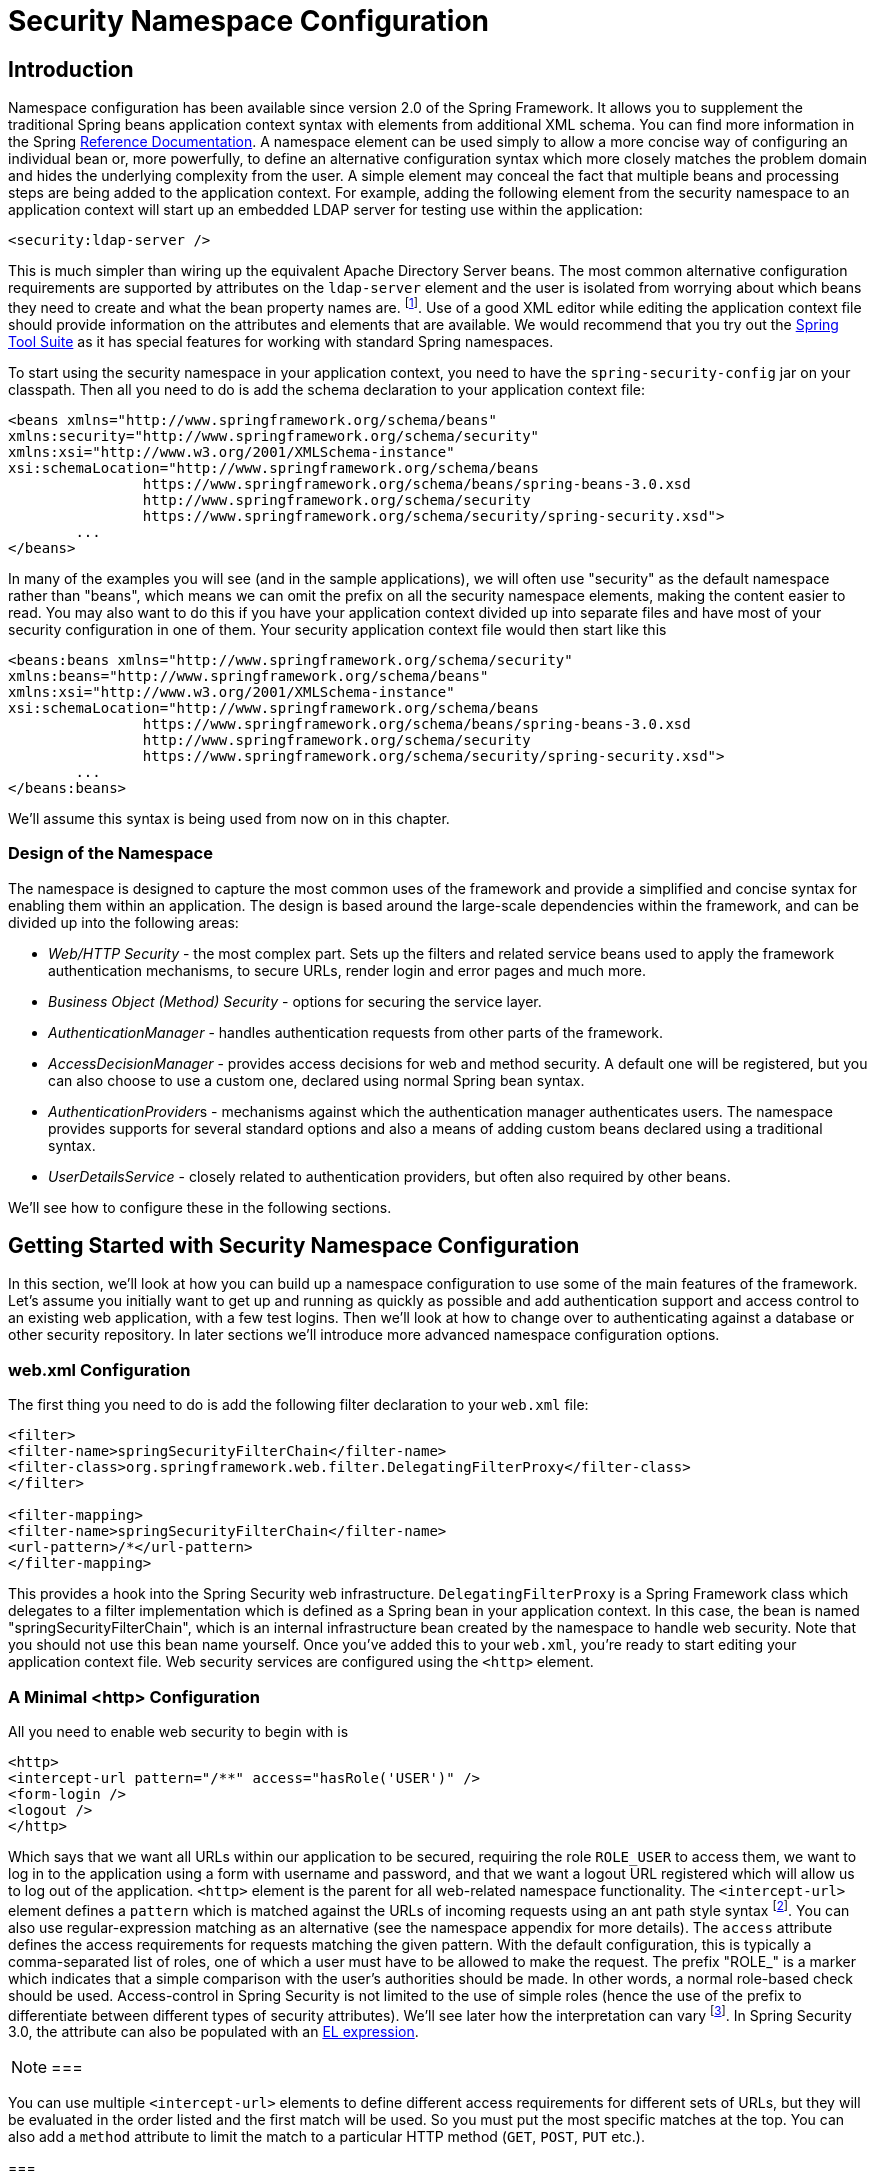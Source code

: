 
[[ns-config]]
= Security Namespace Configuration


== Introduction
Namespace configuration has been available since version 2.0 of the Spring Framework.
It allows you to supplement the traditional Spring beans application context syntax with elements from additional XML schema.
You can find more information in the Spring https://docs.spring.io/spring/docs/current/spring-framework-reference/htmlsingle/[Reference Documentation].
A namespace element can be used simply to allow a more concise way of configuring an individual bean or, more powerfully, to define an alternative configuration syntax which more closely matches the problem domain and hides the underlying complexity from the user.
A simple element may conceal the fact that multiple beans and processing steps are being added to the application context.
For example, adding the following element from the security namespace to an application context will start up an embedded LDAP server for testing use within the application:

[source,xml]
----
<security:ldap-server />
----

This is much simpler than wiring up the equivalent Apache Directory Server beans.
The most common alternative configuration requirements are supported by attributes on the `ldap-server` element and the user is isolated from worrying about which beans they need to create and what the bean property names are.
footnote:[You can find out more about the use of the `ldap-server` element in the chapter on pass:specialcharacters,macros[<<ldap>>].].
Use of a good XML editor while editing the application context file should provide information on the attributes and elements that are available.
We would recommend that you try out the https://spring.io/tools/sts[Spring Tool Suite] as it has special features for working with standard Spring namespaces.


To start using the security namespace in your application context, you need to have the `spring-security-config` jar on your classpath.
Then all you need to do is add the schema declaration to your application context file:

[source,xml]
----
<beans xmlns="http://www.springframework.org/schema/beans"
xmlns:security="http://www.springframework.org/schema/security"
xmlns:xsi="http://www.w3.org/2001/XMLSchema-instance"
xsi:schemaLocation="http://www.springframework.org/schema/beans
		https://www.springframework.org/schema/beans/spring-beans-3.0.xsd
		http://www.springframework.org/schema/security
		https://www.springframework.org/schema/security/spring-security.xsd">
	...
</beans>
----

In many of the examples you will see (and in the sample applications), we will often use "security" as the default namespace rather than "beans", which means we can omit the prefix on all the security namespace elements, making the content easier to read.
You may also want to do this if you have your application context divided up into separate files and have most of your security configuration in one of them.
Your security application context file would then start like this

[source,xml]
----
<beans:beans xmlns="http://www.springframework.org/schema/security"
xmlns:beans="http://www.springframework.org/schema/beans"
xmlns:xsi="http://www.w3.org/2001/XMLSchema-instance"
xsi:schemaLocation="http://www.springframework.org/schema/beans
		https://www.springframework.org/schema/beans/spring-beans-3.0.xsd
		http://www.springframework.org/schema/security
		https://www.springframework.org/schema/security/spring-security.xsd">
	...
</beans:beans>
----

We'll assume this syntax is being used from now on in this chapter.


=== Design of the Namespace
The namespace is designed to capture the most common uses of the framework and provide a simplified and concise syntax for enabling them within an application.
The design is based around the large-scale dependencies within the framework, and can be divided up into the following areas:

* __Web/HTTP Security__ - the most complex part.
Sets up the filters and related service beans used to apply the framework authentication mechanisms, to secure URLs, render login and error pages and much more.

* __Business Object (Method) Security__ - options for securing the service layer.

* __AuthenticationManager__ - handles authentication requests from other parts of the framework.

* __AccessDecisionManager__ - provides access decisions for web and method security.
A default one will be registered, but you can also choose to use a custom one, declared using normal Spring bean syntax.

* __AuthenticationProvider__s - mechanisms against which the authentication manager authenticates users.
The namespace provides supports for several standard options and also a means of adding custom beans declared using a traditional syntax.

* __UserDetailsService__ - closely related to authentication providers, but often also required by other beans.

We'll see how to configure these in the following sections.

[[ns-getting-started]]
== Getting Started with Security Namespace Configuration
In this section, we'll look at how you can build up a namespace configuration to use some of the main features of the framework.
Let's assume you initially want to get up and running as quickly as possible and add authentication support and access control to an existing web application, with a few test logins.
Then we'll look at how to change over to authenticating against a database or other security repository.
In later sections we'll introduce more advanced namespace configuration options.

[[ns-web-xml]]
=== web.xml Configuration
The first thing you need to do is add the following filter declaration to your `web.xml` file:

[source,xml]
----
<filter>
<filter-name>springSecurityFilterChain</filter-name>
<filter-class>org.springframework.web.filter.DelegatingFilterProxy</filter-class>
</filter>

<filter-mapping>
<filter-name>springSecurityFilterChain</filter-name>
<url-pattern>/*</url-pattern>
</filter-mapping>
----

This provides a hook into the Spring Security web infrastructure.
`DelegatingFilterProxy` is a Spring Framework class which delegates to a filter implementation which is defined as a Spring bean in your application context.
In this case, the bean is named "springSecurityFilterChain", which is an internal infrastructure bean created by the namespace to handle web security.
Note that you should not use this bean name yourself.
Once you've added this to your `web.xml`, you're ready to start editing your application context file.
Web security services are configured using the `<http>` element.

[[ns-minimal]]
=== A Minimal <http> Configuration
All you need to enable web security to begin with is

[source,xml]
----
<http>
<intercept-url pattern="/**" access="hasRole('USER')" />
<form-login />
<logout />
</http>
----

Which says that we want all URLs within our application to be secured, requiring the role `ROLE_USER` to access them, we want to log in to the application using a form with username and password, and that we want a logout URL registered which will allow us to log out of the application.
`<http>` element is the parent for all web-related namespace functionality.
The `<intercept-url>` element defines a `pattern` which is matched against the URLs of incoming requests using an ant path style syntax footnote:[See the section on pass:specialcharacters,macros[<<request-matching>>] in the Web Application Infrastructure chapter for more details on how matches are actually performed.].
You can also use regular-expression matching as an alternative (see the namespace appendix for more details).
The `access` attribute defines the access requirements for requests matching the given pattern.
With the default configuration, this is typically a comma-separated list of roles, one of which a user must have to be allowed to make the request.
The prefix "ROLE_" is a marker which indicates that a simple comparison with the user's authorities should be made.
In other words, a normal role-based check should be used.
Access-control in Spring Security is not limited to the use of simple roles (hence the use of the prefix to differentiate between different types of security attributes).
We'll see later how the interpretation can vary footnote:[The interpretation of the comma-separated values in the `access` attribute depends on the implementation of the <<ns-access-manager,AccessDecisionManager>> which is used.].
In Spring Security 3.0, the attribute can also be populated with an pass:specialcharacters,macros[<<el-access,EL expression>>].


[NOTE]
===

You can use multiple `<intercept-url>` elements to define different access requirements for different sets of URLs, but they will be evaluated in the order listed and the first match will be used.
So you must put the most specific matches at the top.
You can also add a `method` attribute to limit the match to a particular HTTP method (`GET`, `POST`, `PUT` etc.).

===

To add some users, you can define a set of test data directly in the namespace:

[source,xml]
----
<authentication-manager>
<authentication-provider>
	<user-service>
	<!-- Password is prefixed with {noop} to indicate to DelegatingPasswordEncoder that
	NoOpPasswordEncoder should be used. This is not safe for production, but makes reading
	in samples easier. Normally passwords should be hashed using BCrypt -->
	<user name="jimi" password="{noop}jimispassword" authorities="ROLE_USER, ROLE_ADMIN" />
	<user name="bob" password="{noop}bobspassword" authorities="ROLE_USER" />
	</user-service>
</authentication-provider>
</authentication-manager>
----

This is an example of a secure way of storing the same passwords.
The password is prefixed with `{bcrypt}` to instruct `DelegatingPasswordEncoder`, which supports any configured `PasswordEncoder` for matching, that the passwords are hashed using BCrypt:

[source,xml]
----
<authentication-manager>
<authentication-provider>
	<user-service>
	<user name="jimi" password="{bcrypt}$2a$10$ddEWZUl8aU0GdZPPpy7wbu82dvEw/pBpbRvDQRqA41y6mK1CoH00m"
			authorities="ROLE_USER, ROLE_ADMIN" />
	<user name="bob" password="{bcrypt}$2a$10$/elFpMBnAYYig6KRR5bvOOYeZr1ie1hSogJryg9qDlhza4oCw1Qka"
			authorities="ROLE_USER" />
	<user name="jimi" password="{noop}jimispassword" authorities="ROLE_USER, ROLE_ADMIN" />
	<user name="bob" password="{noop}bobspassword" authorities="ROLE_USER" />
	</user-service>
</authentication-provider>
</authentication-manager>
----



[subs="quotes"]
****
If you are familiar with pre-namespace versions of the framework, you can probably already guess roughly what's going on here.
The `<http>` element is responsible for creating a `FilterChainProxy` and the filter beans which it uses.
Common problems like incorrect filter ordering are no longer an issue as the filter positions are predefined.

The `<authentication-provider>` element creates a `DaoAuthenticationProvider` bean and the `<user-service>` element creates an `InMemoryDaoImpl`.
All `authentication-provider` elements must be children of the `<authentication-manager>` element, which creates a `ProviderManager` and registers the authentication providers with it.
You can find more detailed information on the beans that are created in the <<appendix-namespace,namespace appendix>>.
It's worth cross-checking this if you want to start understanding what the important classes in the framework are and how they are used, particularly if you want to customise things later.
****

The configuration above defines two users, their passwords and their roles within the application (which will be used for access control).
It is also possible to load user information from a standard properties file using the `properties` attribute on `user-service`.
See the section on <<core-services-in-memory-service,in-memory authentication>> for more details on the file format.
Using the `<authentication-provider>` element means that the user information will be used by the authentication manager to process authentication requests.
You can have multiple `<authentication-provider>` elements to define different authentication sources and each will be consulted in turn.

At this point you should be able to start up your application and you will be required to log in to proceed.
Try it out, or try experimenting with the "tutorial" sample application that comes with the project.

[[ns-form-target]]
==== Setting a Default Post-Login Destination
If a form login isn't prompted by an attempt to access a protected resource, the `default-target-url` option comes into play.
This is the URL the user will be taken to after successfully logging in, and defaults to "/".
You can also configure things so that the user __always__ ends up at this page (regardless of whether the login was "on-demand" or they explicitly chose to log in) by setting the `always-use-default-target` attribute to "true".
This is useful if your application always requires that the user starts at a "home" page, for example:

[source,xml]
----
<http pattern="/login.htm*" security="none"/>
<http use-expressions="false">
<intercept-url pattern='/**' access='ROLE_USER' />
<form-login login-page='/login.htm' default-target-url='/home.htm'
		always-use-default-target='true' />
</http>
----

For even more control over the destination, you can use the `authentication-success-handler-ref` attribute as an alternative to `default-target-url`.
The referenced bean should be an instance of `AuthenticationSuccessHandler`.
You'll find more on this in the <<form-login-flow-handling,Core Filters>> chapter and also in the namespace appendix, as well as information on how to customize the flow when authentication fails.

[[ns-web-advanced]]
== Advanced Web Features

[[ns-custom-filters]]
=== Adding in Your Own Filters
If you've used Spring Security before, you'll know that the framework maintains a chain of filters in order to apply its services.
You may want to add your own filters to the stack at particular locations or use a Spring Security filter for which there isn't currently a namespace configuration option (CAS, for example).
Or you might want to use a customized version of a standard namespace filter, such as the `UsernamePasswordAuthenticationFilter` which is created by the `<form-login>` element, taking advantage of some of the extra configuration options which are available by using the bean explicitly.
How can you do this with namespace configuration, since the filter chain is not directly exposed?

The order of the filters is always strictly enforced when using the namespace.
When the application context is being created, the filter beans are sorted by the namespace handling code and the standard Spring Security filters each have an alias in the namespace and a well-known position.

[NOTE]
===
In previous versions, the sorting took place after the filter instances had been created, during post-processing of the application context.
In version 3.0+ the sorting is now done at the bean metadata level, before the classes have been instantiated.
This has implications for how you add your own filters to the stack as the entire filter list must be known during the parsing of the `<http>` element, so the syntax has changed slightly in 3.0.
===

The filters, aliases and namespace elements/attributes which create the filters are shown in <<filter-stack>>.
The filters are listed in the order in which they occur in the filter chain.

[[filter-stack]]
.Standard Filter Aliases and Ordering
|===
| Alias | Filter Class | Namespace Element or Attribute

|  CHANNEL_FILTER
| `ChannelProcessingFilter`
| `http/intercept-url@requires-channel`

|  SECURITY_CONTEXT_FILTER
| `SecurityContextPersistenceFilter`
| `http`

|  CONCURRENT_SESSION_FILTER
| `ConcurrentSessionFilter`
| `session-management/concurrency-control`

| HEADERS_FILTER
| `HeaderWriterFilter`
| `http/headers`

| CSRF_FILTER
| `CsrfFilter`
| `http/csrf`

|  LOGOUT_FILTER
| `LogoutFilter`
| `http/logout`

|  X509_FILTER
| `X509AuthenticationFilter`
| `http/x509`

|  PRE_AUTH_FILTER
| `AbstractPreAuthenticatedProcessingFilter` Subclasses
| N/A

|  CAS_FILTER
| `CasAuthenticationFilter`
| N/A

|  FORM_LOGIN_FILTER
| `UsernamePasswordAuthenticationFilter`
| `http/form-login`

|  BASIC_AUTH_FILTER
| `BasicAuthenticationFilter`
| `http/http-basic`

|  SERVLET_API_SUPPORT_FILTER
| `SecurityContextHolderAwareRequestFilter`
| `http/@servlet-api-provision`

| JAAS_API_SUPPORT_FILTER
| `JaasApiIntegrationFilter`
| `http/@jaas-api-provision`

|  REMEMBER_ME_FILTER
| `RememberMeAuthenticationFilter`
| `http/remember-me`

|  ANONYMOUS_FILTER
| `AnonymousAuthenticationFilter`
| `http/anonymous`

|  SESSION_MANAGEMENT_FILTER
| `SessionManagementFilter`
| `session-management`

| EXCEPTION_TRANSLATION_FILTER
| `ExceptionTranslationFilter`
| `http`

|  FILTER_SECURITY_INTERCEPTOR
| `FilterSecurityInterceptor`
| `http`

|  SWITCH_USER_FILTER
| `SwitchUserFilter`
| N/A
|===

You can add your own filter to the stack, using the `custom-filter` element and one of these names to specify the position your filter should appear at:

[source,xml]
----
<http>
<custom-filter position="FORM_LOGIN_FILTER" ref="myFilter" />
</http>

<beans:bean id="myFilter" class="com.mycompany.MySpecialAuthenticationFilter"/>
----

You can also use the `after` or `before` attributes if you want your filter to be inserted before or after another filter in the stack.
The names "FIRST" and "LAST" can be used with the `position` attribute to indicate that you want your filter to appear before or after the entire stack, respectively.

.Avoiding filter position conflicts
[TIP]
===

If you are inserting a custom filter which may occupy the same position as one of the standard filters created by the namespace then it's important that you don't include the namespace versions by mistake.
Remove any elements which create filters whose functionality you want to replace.

Note that you can't replace filters which are created by the use of the `<http>` element itself - `SecurityContextPersistenceFilter`, `ExceptionTranslationFilter` or `FilterSecurityInterceptor`.
Some other filters are added by default, but you can disable them.
An `AnonymousAuthenticationFilter` is added by default and unless you have <<ns-session-fixation,session-fixation protection>> disabled, a `SessionManagementFilter` will also be added to the filter chain.

===

If you're replacing a namespace filter which requires an authentication entry point (i.e. where the authentication process is triggered by an attempt by an unauthenticated user to access to a secured resource), you will need to add a custom entry point bean too.



[[ns-method-security]]
== Method Security
From version 2.0 onwards Spring Security has improved support substantially for adding security to your service layer methods.
It provides support for JSR-250 annotation security as well as the framework's original `@Secured` annotation.
From 3.0 you can also make use of new <<el-access,expression-based annotations>>.
You can apply security to a single bean, using the `intercept-methods` element to decorate the bean declaration, or you can secure multiple beans across the entire service layer using the AspectJ style pointcuts.

[[ns-access-manager]]
== The Default AccessDecisionManager
This section assumes you have some knowledge of the underlying architecture for access-control within Spring Security.
If you don't you can skip it and come back to it later, as this section is only really relevant for people who need to do some customization in order to use more than simple role-based security.

When you use a namespace configuration, a default instance of `AccessDecisionManager` is automatically registered for you and will be used for making access decisions for method invocations and web URL access, based on the access attributes you specify in your `intercept-url` and `protect-pointcut` declarations (and in annotations if you are using annotation secured methods).

The default strategy is to use an `AffirmativeBased` `AccessDecisionManager` with a `RoleVoter` and an `AuthenticatedVoter`.
You can find out more about these in the chapter on <<authz-arch,authorization>>.


[[ns-custom-access-mgr]]
=== Customizing the AccessDecisionManager
If you need to use a more complicated access control strategy then it is easy to set an alternative for both method and web security.

For method security, you do this by setting the `access-decision-manager-ref` attribute on `global-method-security` to the `id` of the appropriate `AccessDecisionManager` bean in the application context:

[source,xml]
----
<global-method-security access-decision-manager-ref="myAccessDecisionManagerBean">
...
</global-method-security>
----

The syntax for web security is the same, but on the `http` element:

[source,xml]
----
<http access-decision-manager-ref="myAccessDecisionManagerBean">
...
</http>
----
